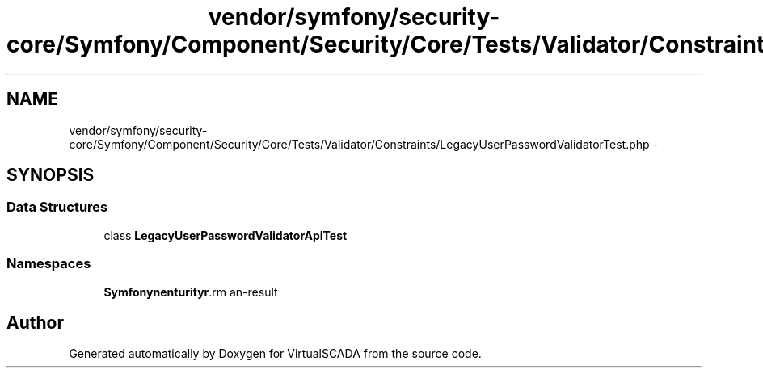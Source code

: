 .TH "vendor/symfony/security-core/Symfony/Component/Security/Core/Tests/Validator/Constraints/LegacyUserPasswordValidatorTest.php" 3 "Tue Apr 14 2015" "Version 1.0" "VirtualSCADA" \" -*- nroff -*-
.ad l
.nh
.SH NAME
vendor/symfony/security-core/Symfony/Component/Security/Core/Tests/Validator/Constraints/LegacyUserPasswordValidatorTest.php \- 
.SH SYNOPSIS
.br
.PP
.SS "Data Structures"

.in +1c
.ti -1c
.RI "class \fBLegacyUserPasswordValidatorApiTest\fP"
.br
.in -1c
.SS "Namespaces"

.in +1c
.ti -1c
.RI " \fBSymfony\\Component\\Security\\Core\\Tests\\Validator\\Constraints\fP"
.br
.in -1c
.SH "Author"
.PP 
Generated automatically by Doxygen for VirtualSCADA from the source code\&.
